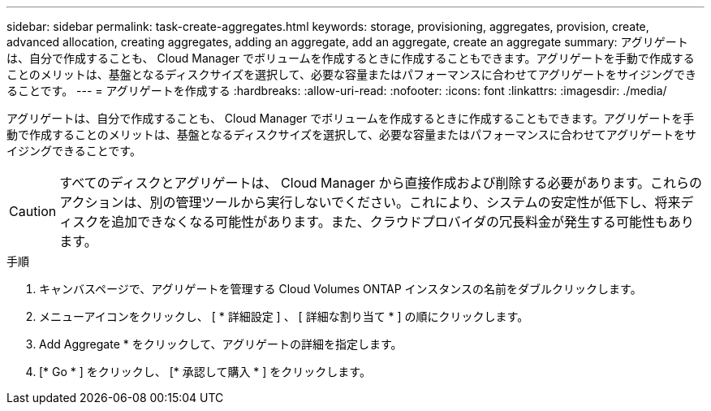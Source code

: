 ---
sidebar: sidebar 
permalink: task-create-aggregates.html 
keywords: storage, provisioning, aggregates, provision, create, advanced allocation, creating aggregates, adding an aggregate, add an aggregate, create an aggregate 
summary: アグリゲートは、自分で作成することも、 Cloud Manager でボリュームを作成するときに作成することもできます。アグリゲートを手動で作成することのメリットは、基盤となるディスクサイズを選択して、必要な容量またはパフォーマンスに合わせてアグリゲートをサイジングできることです。 
---
= アグリゲートを作成する
:hardbreaks:
:allow-uri-read: 
:nofooter: 
:icons: font
:linkattrs: 
:imagesdir: ./media/


[role="lead"]
アグリゲートは、自分で作成することも、 Cloud Manager でボリュームを作成するときに作成することもできます。アグリゲートを手動で作成することのメリットは、基盤となるディスクサイズを選択して、必要な容量またはパフォーマンスに合わせてアグリゲートをサイジングできることです。


CAUTION: すべてのディスクとアグリゲートは、 Cloud Manager から直接作成および削除する必要があります。これらのアクションは、別の管理ツールから実行しないでください。これにより、システムの安定性が低下し、将来ディスクを追加できなくなる可能性があります。また、クラウドプロバイダの冗長料金が発生する可能性もあります。

.手順
. キャンバスページで、アグリゲートを管理する Cloud Volumes ONTAP インスタンスの名前をダブルクリックします。
. メニューアイコンをクリックし、 [ * 詳細設定 ] 、 [ 詳細な割り当て * ] の順にクリックします。
. Add Aggregate * をクリックして、アグリゲートの詳細を指定します。
+
[role="tabbed-block"]
====
ifdef::aws[]

.AWS
--
** ディスクタイプとディスクサイズの選択を求めるメッセージが表示された場合は、を参照してください link:task-planning-your-config.html["AWSでCloud Volumes ONTAP 構成を計画"]。
** アグリゲートの容量のサイズを入力するように求められたら、Amazon EBS Elastic Volumes機能をサポートする構成でアグリゲートを作成します。次のスクリーンショットは、GP3ディスクで構成される新しいアグリゲートの例を示しています。
+
image:screenshot-aggregate-size-ev.png["GP3ディスクのアグリゲートディスク画面のスクリーンショット。TiBでアグリゲートサイズを入力します。"]

+
link:concept-aws-elastic-volumes.html["Elastic Volumesのサポートに関する詳細情報"]。



--
endif::aws[]

ifdef::azure[]

.Azure
--
ディスクの種類とサイズについては、を参照してください link:task-planning-your-config-azure.html["AzureでCloud Volumes ONTAP 構成を計画"]。

--
endif::azure[]

ifdef::gcp[]

.Google Cloud
--
ディスクの種類とサイズについては、を参照してください link:task-planning-your-config-gcp.html["Google CloudでCloud Volumes ONTAP 構成を計画する"]。

--
endif::gcp[]

====
. [* Go * ] をクリックし、 [* 承認して購入 * ] をクリックします。

